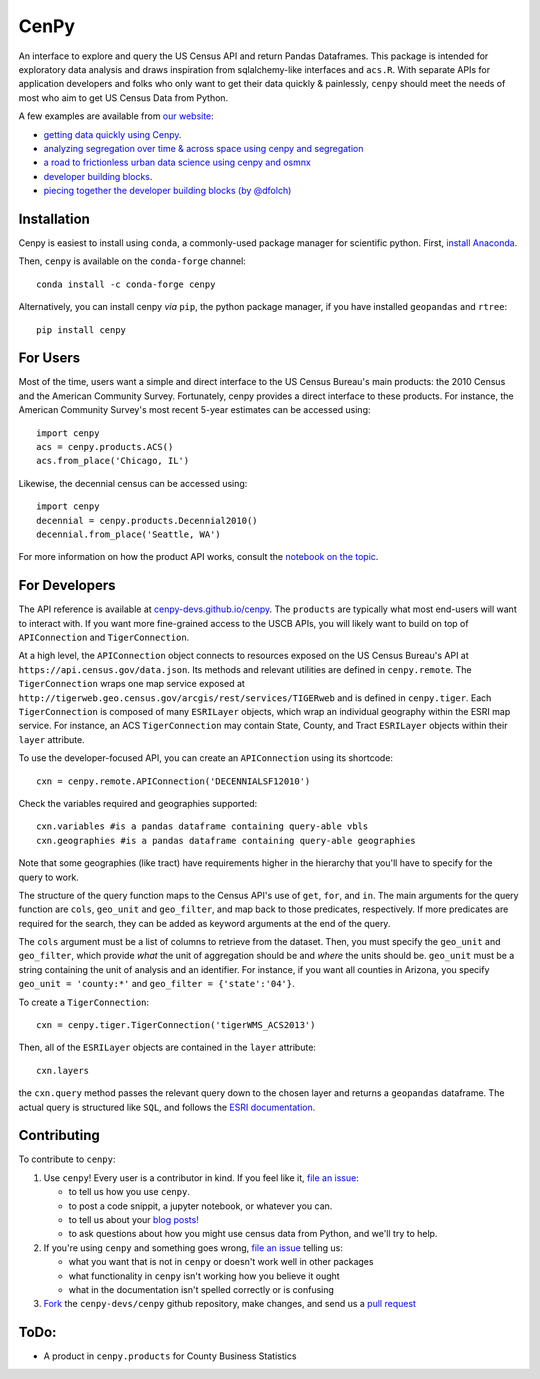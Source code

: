 CenPy
=====
.. image:: https://img.shields.io/static/v1.svg?label=documentation&message=latest&color=blueviolet
    :target: https://cenpy-devs.github.io/cenpy
.. image:: https://travis-ci.org/cenpy-devs/cenpy.svg?branch=master
    :target: https://travis-ci.org/cenpy-devs/cenpy
.. image:: https://img.shields.io/pypi/dm/cenpy.svg
    :target: https://pypi.org/project/cenpy/
.. image:: https://zenodo.org/badge/36956226.svg
    :target: https://zenodo.org/badge/latestdoi/36956226
.. image:: https://img.shields.io/badge/Census%20Slack--lightgrey.svg
    :target: https://uscensusbureau.slack.com/messages/C8Y5PUE4D

An interface to explore and query the US Census API and return Pandas
Dataframes. This package is intended for exploratory data
analysis and draws inspiration from sqlalchemy-like interfaces and
``acs.R``. With separate APIs for application developers and folks who 
only want to get their data quickly & painlessly, ``cenpy`` should meet
the needs of most who aim to get US Census Data from Python. 

A few examples are available from `our website <https://cenpy-devs.github.io/cenpy>`__:

- `getting data quickly using Cenpy <https://nbviewer.jupyter.org/github/cenpy-devs/cenpy/blob/product/notebooks/product-api.ipynb>`__.
- `analyzing segregation over time & across space using cenpy and segregation <https://nbviewer.jupyter.org/github/cenpy-devs/cenpy/blob/product/notebooks/segregation.ipynb>`__
- `a road to frictionless urban data science using cenpy and osmnx <https://nbviewer.jupyter.org/github/cenpy-devs/cenpy/blob/product/notebooks/osmnx-and-cenpy.ipynb>`__
- `developer building blocks <http://nbviewer.ipython.org/github/cenpy-devs/cenpy/blob/product/notebooks/automatic-wrapper.ipynb>`__.
- `piecing together the developer building blocks (by @dfolch) <https://nbviewer.jupyter.org/gist/dfolch/2440ba28c2ddf5192ad7>`__

Installation
------------

Cenpy is easiest to install using ``conda``, a commonly-used package manager for scientific python. First, `install Anaconda <https://www.anaconda.com/distribution/>`__.

Then, ``cenpy`` is available on the ``conda-forge`` channel:
::

    conda install -c conda-forge cenpy

Alternatively, you can install cenpy *via* ``pip``, the python package manager, if you have installed ``geopandas`` and ``rtree``:
:: 

    pip install cenpy


For Users
----------
Most of the time, users want a simple and direct interface to the US Census Bureau's main products: the 2010 Census and the American Community Survey. Fortunately, cenpy provides a direct interface to these products. For instance, the American Community Survey's most recent 5-year estimates can be accessed using:

::

    import cenpy
    acs = cenpy.products.ACS()
    acs.from_place('Chicago, IL')

Likewise, the decennial census can be accessed using:

::

    import cenpy
    decennial = cenpy.products.Decennial2010()
    decennial.from_place('Seattle, WA')

For more information on how the product API works, consult the `notebook on the topic <https://nbviewer.jupyter.org/github/cenpy-devs/cenpy/blob/product/notebooks/product-api.ipynb>`__.


For Developers
----------------
The API reference is available at `cenpy-devs.github.io/cenpy <https://cenpy-devs.github.io/cenpy>`__. The ``products`` are typically what most end-users will want to interact with. If you want more fine-grained access to the USCB APIs, you will likely want to build on top of ``APIConnection`` and ``TigerConnection``.

At a high level, the ``APIConnection`` object connects to resources exposed on the US Census Bureau's API at ``https://api.census.gov/data.json``. Its methods and relevant utilities are defined in ``cenpy.remote``. The ``TigerConnection`` wraps one map service exposed at ``http://tigerweb.geo.census.gov/arcgis/rest/services/TIGERweb`` and is defined in ``cenpy.tiger``. Each ``TigerConnection`` is composed of many ``ESRILayer`` objects, which wrap an individual geography within the ESRI map service. For instance, an ACS ``TigerConnection`` may contain State, County, and Tract ``ESRILayer`` objects within their ``layer`` attribute. 

To use the developer-focused API, you can create an ``APIConnection`` using its shortcode:

::

    cxn = cenpy.remote.APIConnection('DECENNIALSF12010')

Check the variables required and geographies supported:

::

    cxn.variables #is a pandas dataframe containing query-able vbls
    cxn.geographies #is a pandas dataframe containing query-able geographies

Note that some geographies (like tract) have requirements higher in the hierarchy
that you'll have to specify for the query to work.

The structure of the query function maps to the Census API's use of
``get``, ``for``, and ``in``. The main arguments for the query function
are ``cols``, ``geo_unit`` and ``geo_filter``, and map back to those predicates, respectively. If more predicates are required for the
search, they can be added as keyword arguments at the end of the query.

The ``cols`` argument must be a list of columns to retrieve from the
dataset. Then, you must specify the ``geo_unit`` and ``geo_filter``,
which provide *what* the unit of aggregation should be and *where* the
units should be. ``geo_unit`` must be a string containing the unit of
analysis and an identifier. For instance, if you want all counties in
Arizona, you specify ``geo_unit = 'county:*'`` and ``geo_filter =
{'state':'04'}``.

To create a ``TigerConnection``:

::

    cxn = cenpy.tiger.TigerConnection('tigerWMS_ACS2013')

Then, all of the ``ESRILayer`` objects are contained in the ``layer`` attribute:

::

    cxn.layers

the ``cxn.query`` method passes the relevant query down to the chosen layer and returns a ``geopandas`` dataframe. The actual query is structured like ``SQL``, and follows the `ESRI documentation. <https://tigerweb.geo.census.gov/arcgis/sdk/rest/index.html#//02ss0000006v000000>`__  

Contributing
------------

To contribute to ``cenpy``:

1. Use ``cenpy``! Every user is a contributor in kind. If you feel like it, `file an issue <https://help.github.com/en/articles/github-glossary#issue>`__:

   - to tell us how you use ``cenpy``. 
   - to post a code snippit, a jupyter notebook, or whatever you can. 
   - to tell us about your `blog posts! <https://medium.com/@mswhitetoyou/scraping-us-census-data-via-cenpy-9aeab12c877e>`__
   - to ask questions about how you might use census data from Python, and we'll try to help. 

2. If you're using ``cenpy`` and something goes wrong, `file an issue <https://help.github.com/en/articles/github-glossary#issue>`__ telling us:

   - what you want that is not in ``cenpy`` or doesn't work well in other packages
   - what functionality in ``cenpy`` isn't working how you believe it ought
   - what in the documentation isn't spelled correctly or is confusing

3. `Fork <https://help.github.com/en/articles/github-glossary#fork>`__ the ``cenpy-devs/cenpy`` github repository, make changes, and send us a `pull request <https://help.github.com/en/articles/github-glossary#pull-request>`__ 

ToDo:
-----

- A product in ``cenpy.products`` for County Business Statistics
